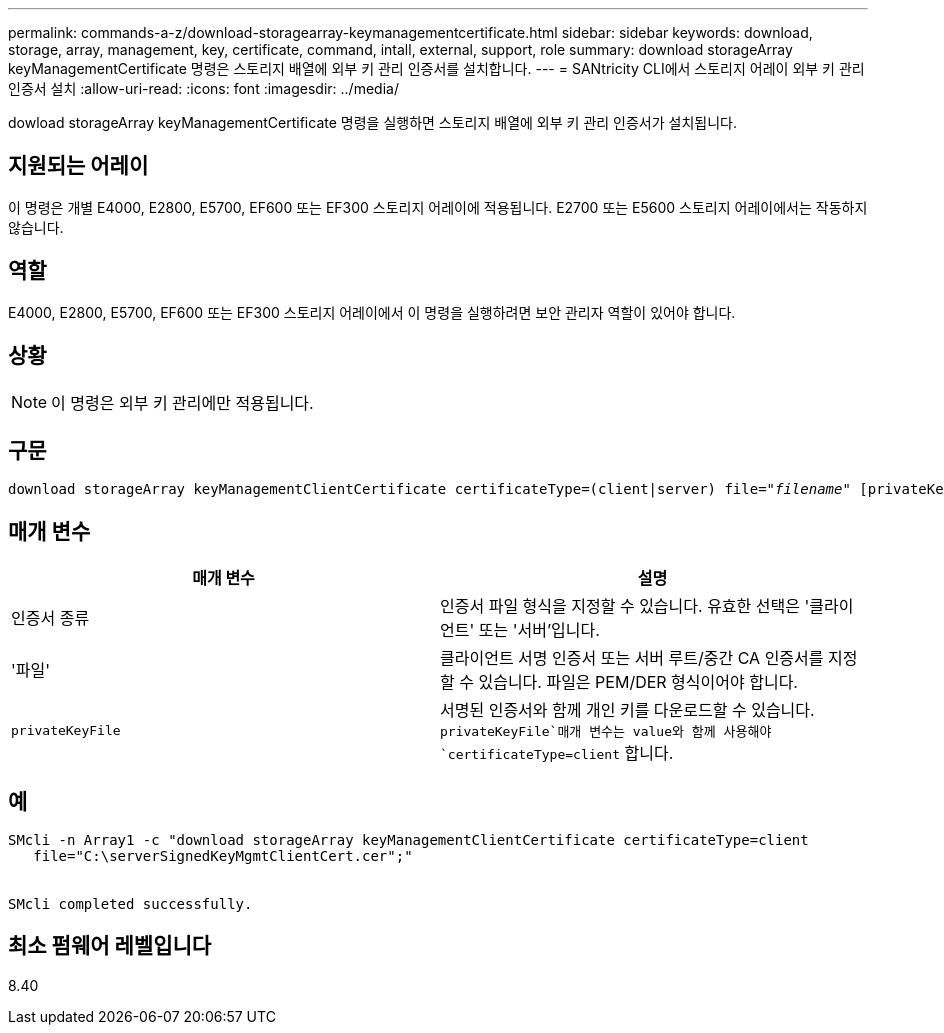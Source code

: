 ---
permalink: commands-a-z/download-storagearray-keymanagementcertificate.html 
sidebar: sidebar 
keywords: download, storage, array, management, key, certificate, command, intall, external, support, role 
summary: download storageArray keyManagementCertificate 명령은 스토리지 배열에 외부 키 관리 인증서를 설치합니다. 
---
= SANtricity CLI에서 스토리지 어레이 외부 키 관리 인증서 설치
:allow-uri-read: 
:icons: font
:imagesdir: ../media/


[role="lead"]
dowload storageArray keyManagementCertificate 명령을 실행하면 스토리지 배열에 외부 키 관리 인증서가 설치됩니다.



== 지원되는 어레이

이 명령은 개별 E4000, E2800, E5700, EF600 또는 EF300 스토리지 어레이에 적용됩니다. E2700 또는 E5600 스토리지 어레이에서는 작동하지 않습니다.



== 역할

E4000, E2800, E5700, EF600 또는 EF300 스토리지 어레이에서 이 명령을 실행하려면 보안 관리자 역할이 있어야 합니다.



== 상황

[NOTE]
====
이 명령은 외부 키 관리에만 적용됩니다.

====


== 구문

[source, cli, subs="+macros"]
----
pass:quotes[download storageArray keyManagementClientCertificate certificateType=(client|server) file="_filename_" [privateKeyFile = "keyFileName"]]
----


== 매개 변수

[cols="2*"]
|===
| 매개 변수 | 설명 


 a| 
인증서 종류
 a| 
인증서 파일 형식을 지정할 수 있습니다. 유효한 선택은 '클라이언트' 또는 '서버'입니다.



 a| 
'파일'
 a| 
클라이언트 서명 인증서 또는 서버 루트/중간 CA 인증서를 지정할 수 있습니다. 파일은 PEM/DER 형식이어야 합니다.



 a| 
`privateKeyFile`
 a| 
서명된 인증서와 함께 개인 키를 다운로드할 수 있습니다.  `privateKeyFile`매개 변수는 value와 함께 사용해야 `certificateType=client` 합니다.

|===


== 예

[listing]
----

SMcli -n Array1 -c "download storageArray keyManagementClientCertificate certificateType=client
   file="C:\serverSignedKeyMgmtClientCert.cer";"


SMcli completed successfully.
----


== 최소 펌웨어 레벨입니다

8.40
